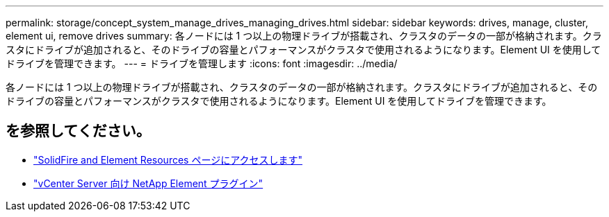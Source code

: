 ---
permalink: storage/concept_system_manage_drives_managing_drives.html 
sidebar: sidebar 
keywords: drives, manage, cluster, element ui, remove drives 
summary: 各ノードには 1 つ以上の物理ドライブが搭載され、クラスタのデータの一部が格納されます。クラスタにドライブが追加されると、そのドライブの容量とパフォーマンスがクラスタで使用されるようになります。Element UI を使用してドライブを管理できます。 
---
= ドライブを管理します
:icons: font
:imagesdir: ../media/


[role="lead"]
各ノードには 1 つ以上の物理ドライブが搭載され、クラスタのデータの一部が格納されます。クラスタにドライブが追加されると、そのドライブの容量とパフォーマンスがクラスタで使用されるようになります。Element UI を使用してドライブを管理できます。



== を参照してください。

* https://www.netapp.com/data-storage/solidfire/documentation["SolidFire and Element Resources ページにアクセスします"^]
* https://docs.netapp.com/us-en/vcp/index.html["vCenter Server 向け NetApp Element プラグイン"^]

